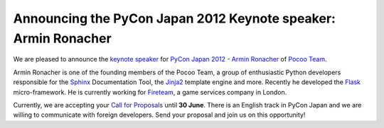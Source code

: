 Announcing the PyCon Japan 2012 Keynote speaker: Armin Ronacher
===============================================================

We are pleased to announce the `keynote speaker`_ for
`PyCon Japan 2012`_ - `Armin Ronacher`_ of `Pocoo Team`_.

Armin Ronacher is one of the founding members of the Pocoo Team,
a group of enthusiastic Python developers responsible for the `Sphinx`_
Documentation Tool, the `Jinja2`_ template engine and more. Recently
he developed the `Flask`_ micro-framework. He is currently working
for `Fireteam`_, a game services company in London.

Currently, we are accepting your `Call for Proposals`_ until **30 June**.
There is an English track in PyCon Japan and we are willing to communicate
with foreign developers. Send your proposal and join us on this opportunity!

.. _PyCon Japan 2012: http://2012.pycon.jp/en/index.html
.. _keynote speaker: http://2012.pycon.jp/en/program/keynote.html
.. _Armin Ronacher: http://www.pocoo.org/team/#armin-ronacher
.. _Pocoo Team: http://www.pocoo.org/
.. _Sphinx: http://sphinx.pocoo.org/
.. _Jinja2: http://jinja.pocoo.org/
.. _Flask: http://flask.pocoo.org/
.. _Fireteam: http://fireteam.net/
.. _Call For Proposals: http://2012.pycon.jp/en/cfp.html
